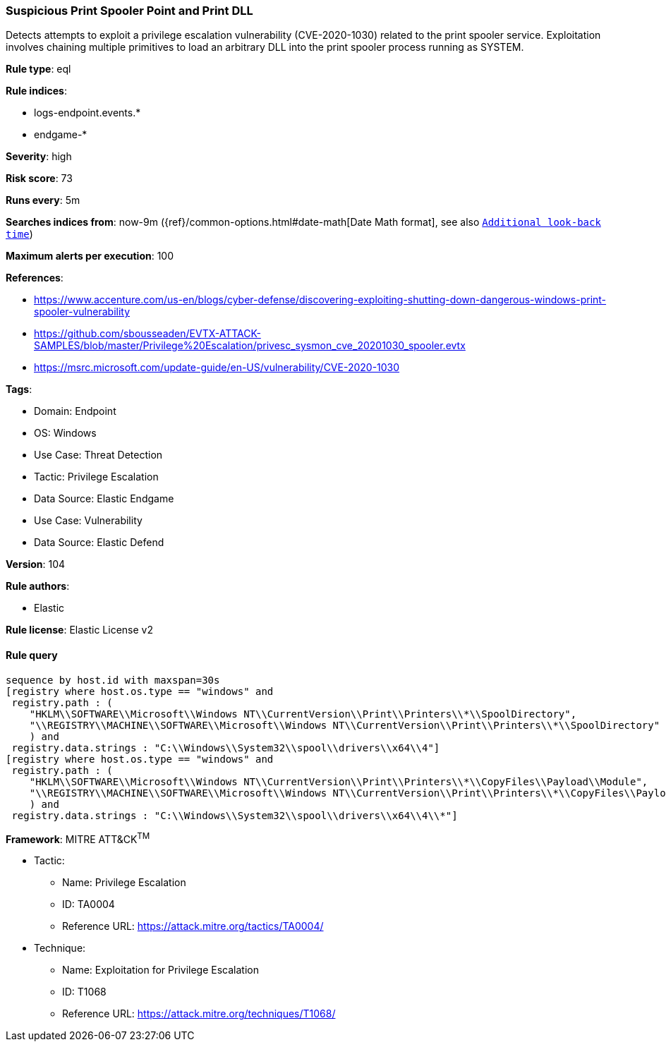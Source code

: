 [[prebuilt-rule-8-10-2-suspicious-print-spooler-point-and-print-dll]]
=== Suspicious Print Spooler Point and Print DLL

Detects attempts to exploit a privilege escalation vulnerability (CVE-2020-1030) related to the print spooler service. Exploitation involves chaining multiple primitives to load an arbitrary DLL into the print spooler process running as SYSTEM.

*Rule type*: eql

*Rule indices*: 

* logs-endpoint.events.*
* endgame-*

*Severity*: high

*Risk score*: 73

*Runs every*: 5m

*Searches indices from*: now-9m ({ref}/common-options.html#date-math[Date Math format], see also <<rule-schedule, `Additional look-back time`>>)

*Maximum alerts per execution*: 100

*References*: 

* https://www.accenture.com/us-en/blogs/cyber-defense/discovering-exploiting-shutting-down-dangerous-windows-print-spooler-vulnerability
* https://github.com/sbousseaden/EVTX-ATTACK-SAMPLES/blob/master/Privilege%20Escalation/privesc_sysmon_cve_20201030_spooler.evtx
* https://msrc.microsoft.com/update-guide/en-US/vulnerability/CVE-2020-1030

*Tags*: 

* Domain: Endpoint
* OS: Windows
* Use Case: Threat Detection
* Tactic: Privilege Escalation
* Data Source: Elastic Endgame
* Use Case: Vulnerability
* Data Source: Elastic Defend

*Version*: 104

*Rule authors*: 

* Elastic

*Rule license*: Elastic License v2


==== Rule query


[source, js]
----------------------------------
sequence by host.id with maxspan=30s
[registry where host.os.type == "windows" and
 registry.path : (
    "HKLM\\SOFTWARE\\Microsoft\\Windows NT\\CurrentVersion\\Print\\Printers\\*\\SpoolDirectory",
    "\\REGISTRY\\MACHINE\\SOFTWARE\\Microsoft\\Windows NT\\CurrentVersion\\Print\\Printers\\*\\SpoolDirectory"
    ) and
 registry.data.strings : "C:\\Windows\\System32\\spool\\drivers\\x64\\4"]
[registry where host.os.type == "windows" and
 registry.path : (
    "HKLM\\SOFTWARE\\Microsoft\\Windows NT\\CurrentVersion\\Print\\Printers\\*\\CopyFiles\\Payload\\Module",
    "\\REGISTRY\\MACHINE\\SOFTWARE\\Microsoft\\Windows NT\\CurrentVersion\\Print\\Printers\\*\\CopyFiles\\Payload\\Module"
    ) and
 registry.data.strings : "C:\\Windows\\System32\\spool\\drivers\\x64\\4\\*"]

----------------------------------

*Framework*: MITRE ATT&CK^TM^

* Tactic:
** Name: Privilege Escalation
** ID: TA0004
** Reference URL: https://attack.mitre.org/tactics/TA0004/
* Technique:
** Name: Exploitation for Privilege Escalation
** ID: T1068
** Reference URL: https://attack.mitre.org/techniques/T1068/
